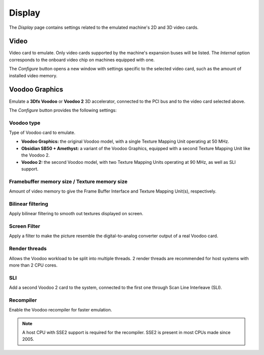 Display
=======

The *Display* page contains settings related to the emulated machine's 2D and 3D video cards.

Video
-----

Video card to emulate. Only video cards supported by the machine's expansion buses will be listed. The *Internal* option corresponds to the onboard video chip on machines equipped with one.

The *Configure* button opens a new window with settings specific to the selected video card, such as the amount of installed video memory.

Voodoo Graphics
---------------

Emulate a **3Dfx Voodoo** or **Voodoo 2** 3D accelerator, connected to the PCI bus and to the video card selected above.

The *Configure* button provides the following settings:

Voodoo type
^^^^^^^^^^^

Type of Voodoo card to emulate.

* **Voodoo Graphics:** the original Voodoo model, with a single Texture Mapping Unit operating at 50 MHz.
* **Obsidian SB50 + Amethyst:** a variant of the Voodoo Graphics, equipped with a second Texture Mapping Unit like the Voodoo 2.
* **Voodoo 2:** the second Voodoo model, with two Texture Mapping Units operating at 90 MHz, as well as SLI support.

Framebuffer memory size / Texture memory size
^^^^^^^^^^^^^^^^^^^^^^^^^^^^^^^^^^^^^^^^^^^^^

Amount of video memory to give the Frame Buffer Interface and Texture Mapping Unit(s), respectively.

Bilinear filtering
^^^^^^^^^^^^^^^^^^

Apply bilinear filtering to smooth out textures displayed on screen.

Screen Filter
^^^^^^^^^^^^^

Apply a filter to make the picture resemble the digital-to-analog converter output of a real Voodoo card.

Render threads
^^^^^^^^^^^^^^

Allows the Voodoo workload to be split into multiple threads. 2 render threads are recommended for host systems with more than 2 CPU cores.

SLI
^^^

Add a second Voodoo 2 card to the system, connected to the first one through Scan Line Interleave (SLI).

Recompiler
^^^^^^^^^^

Enable the Voodoo recompiler for faster emulation.

.. note:: A host CPU with SSE2 support is required for the recompiler. SSE2 is present in most CPUs made since 2005.
